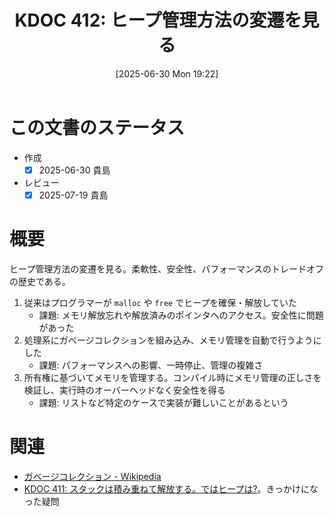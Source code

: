 :properties:
:ID: 20250630T192238
:mtime:    20250719080911
:ctime:    20250630192242
:end:
#+title:      KDOC 412: ヒープ管理方法の変遷を見る
#+date:       [2025-06-30 Mon 19:22]
#+filetags:   :permanent:
#+identifier: 20250630T192238

* この文書のステータス
- 作成
  - [X] 2025-06-30 貴島
- レビュー
  - [X] 2025-07-19 貴島

* 概要

ヒープ管理方法の変遷を見る。柔軟性、安全性、パフォーマンスのトレードオフの歴史である。

1. 従来はプログラマーが ~malloc~ や ~free~ でヒープを確保・解放していた
   - 課題: メモリ解放忘れや解放済みのポインタへのアクセス。安全性に問題があった
2. 処理系にガベージコレクションを組み込み、メモリ管理を自動で行うようにした
   - 課題: パフォーマンスへの影響、一時停止、管理の複雑さ
3. 所有権に基づいてメモリを管理する。コンパイル時にメモリ管理の正しさを検証し、実行時のオーバーヘッドなく安全性を得る
   - 課題: リストなど特定のケースで実装が難しいことがあるという

* 関連

- [[https://ja.wikipedia.org/wiki/%E3%82%AC%E3%83%99%E3%83%BC%E3%82%B8%E3%82%B3%E3%83%AC%E3%82%AF%E3%82%B7%E3%83%A7%E3%83%B3][ガベージコレクション - Wikipedia]]
- [[id:20250630T185540][KDOC 411: スタックは積み重ねて解放する。ではヒープは?]]。きっかけになった疑問
